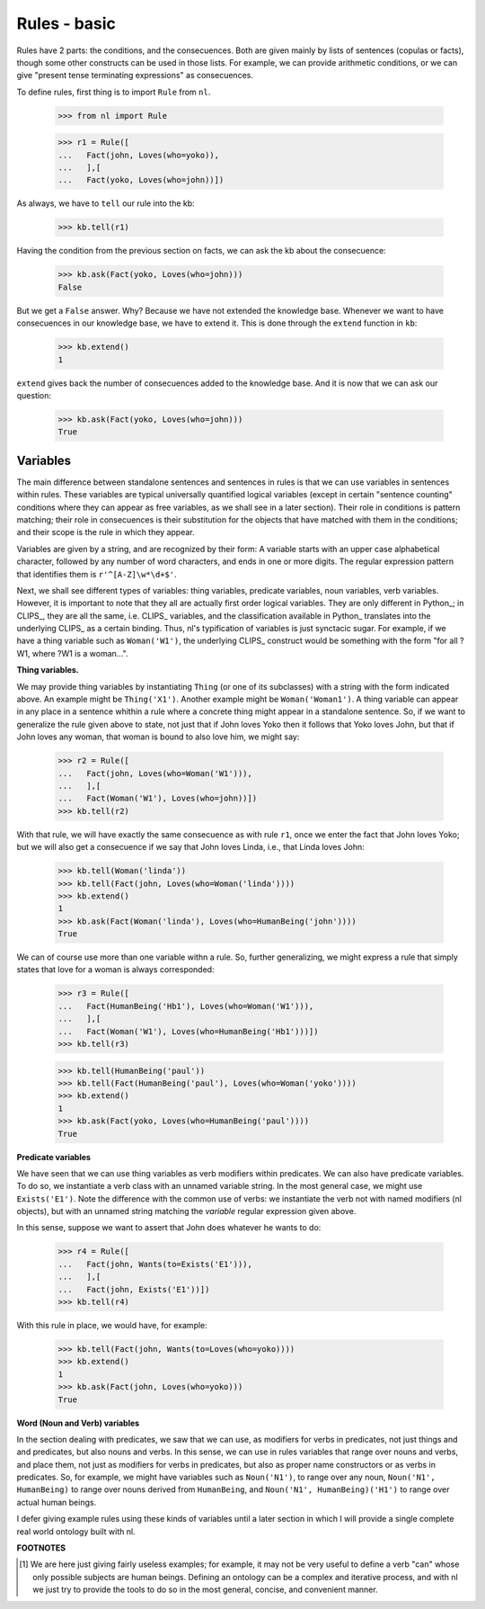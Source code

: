 
Rules - basic
=============

Rules have 2 parts: the conditions, and the consecuences. Both are given mainly by lists of sentences (copulas or facts), though some other constructs can be used in those lists. For example, we can provide arithmetic conditions, or we can give "present tense terminating expressions" as consecuences.

To define rules, first thing is to import ``Rule`` from ``nl``.

  >>> from nl import Rule

  >>> r1 = Rule([
  ...   Fact(john, Loves(who=yoko)),
  ...   ],[
  ...   Fact(yoko, Loves(who=john))])

As always, we have to ``tell`` our rule into the kb:

  >>> kb.tell(r1)

Having the condition from the previous section on facts, we can ask the kb about the consecuence:

  >>> kb.ask(Fact(yoko, Loves(who=john)))
  False

But we get a ``False`` answer. Why? Because we have not extended the knowledge base. Whenever we want to have consecuences in our knowledge base, we have to extend it. This is done through the ``extend`` function in ``kb``:

  >>> kb.extend()
  1

``extend`` gives back the number of consecuences added to the knowledge base. And it is now that we can ask our question:

  >>> kb.ask(Fact(yoko, Loves(who=john)))
  True

Variables
---------

The main difference between standalone sentences and sentences in rules is that we can use variables in sentences within rules. These variables are typical universally quantified logical variables (except in certain "sentence counting" conditions where they can appear as free variables, as we shall see in a later section). Their role in conditions is pattern matching; their role in consecuences is their substitution for the objects that have matched with them in the conditions; and their scope is the rule in which they appear.

Variables are given by a string, and are recognized by their form: A variable starts with an upper case alphabetical character, followed by any number of word characters, and ends in one or more digits. The regular expression pattern that identifies them is ``r'^[A-Z]\w*\d+$'``.

Next, we shall see different types of variables: thing variables, predicate variables, noun variables, verb variables. However, it is important to note that they all are actually first order logical variables. They are only different in Python_; in CLIPS_, they are all the same, i.e. CLIPS_ variables, and the classification available in Python_ translates into the underlying CLIPS_ as a certain binding. Thus, nl's typification of variables is just synctacic sugar. For example, if we have a thing variable such as ``Woman('W1')``, the underlying CLIPS_ construct would be something with the form "for all ?W1, where ?W1 is a woman...".

**Thing variables.**

We may provide thing variables by instantiating ``Thing`` (or one of its subclasses) with a string with the form indicated above. An example might be ``Thing('X1')``. Another example might be ``Woman('Woman1')``. A thing variable can appear in any place in a sentence whithin a rule where a concrete thing might appear in a standalone sentence. So, if we want to generalize the rule given above to state, not just that if John loves Yoko then it follows that Yoko loves John, but that if John loves any woman, that woman is bound to also love him, we might say:

  >>> r2 = Rule([
  ...   Fact(john, Loves(who=Woman('W1'))),
  ...   ],[
  ...   Fact(Woman('W1'), Loves(who=john))])
  >>> kb.tell(r2)

With that rule, we will have exactly the same consecuence as with rule ``r1``, once we enter the fact that John loves Yoko; but we will also get a consecuence if we say that John loves Linda, i.e., that Linda loves John:

  >>> kb.tell(Woman('linda'))
  >>> kb.tell(Fact(john, Loves(who=Woman('linda'))))
  >>> kb.extend()
  1
  >>> kb.ask(Fact(Woman('linda'), Loves(who=HumanBeing('john'))))
  True

We can of course use more than one variable withn a rule. So, further generalizing, we might express a rule that simply states that love for a woman is always corresponded:

  >>> r3 = Rule([
  ...   Fact(HumanBeing('Hb1'), Loves(who=Woman('W1'))),
  ...   ],[
  ...   Fact(Woman('W1'), Loves(who=HumanBeing('Hb1')))])
  >>> kb.tell(r3)

  >>> kb.tell(HumanBeing('paul'))
  >>> kb.tell(Fact(HumanBeing('paul'), Loves(who=Woman('yoko'))))
  >>> kb.extend()
  1
  >>> kb.ask(Fact(yoko, Loves(who=HumanBeing('paul'))))
  True

**Predicate variables**

We have seen that we can use thing variables as verb modifiers within predicates. We can also have predicate variables. To do so, we instantiate a verb class with an unnamed variable string. In the most general case, we might use ``Exists('E1')``. Note the difference with the common use of verbs: we instantiate the verb not with named modifiers (nl objects), but with an unnamed string matching the *variable* regular expression given above.

In this sense, suppose we want to assert that John does whatever he wants to do:

  >>> r4 = Rule([
  ...   Fact(john, Wants(to=Exists('E1'))),
  ...   ],[
  ...   Fact(john, Exists('E1'))])
  >>> kb.tell(r4)

With this rule in place, we would have, for example:

  >>> kb.tell(Fact(john, Wants(to=Loves(who=yoko))))
  >>> kb.extend()
  1
  >>> kb.ask(Fact(john, Loves(who=yoko)))
  True

**Word (Noun and Verb) variables**

In the section dealing with predicates, we saw that we can use, as modifiers for verbs in predicates, not just things and and predicates, but also nouns and verbs. In this sense, we can use in rules variables that range over nouns and verbs, and place them, not just as modifiers for verbs in predicates, but also as proper name constructors or as verbs in predicates. So, for example, we might have variables such as ``Noun('N1')``, to range over any noun, ``Noun('N1', HumanBeing)`` to range over nouns derived from ``HumanBeing``, and ``Noun('N1', HumanBeing)('H1')`` to range over actual human beings.

I defer giving example rules using these kinds of variables until a later section in which I will provide a single complete real world ontology built with nl.


**FOOTNOTES**

.. [#] We are here just giving fairly useless examples; for example, it may not be very useful to define a verb "can" whose only possible subjects are human beings. Defining an ontology can be a complex and iterative process, and with nl we just try to provide the tools to do so in the most general, concise, and convenient manner.

